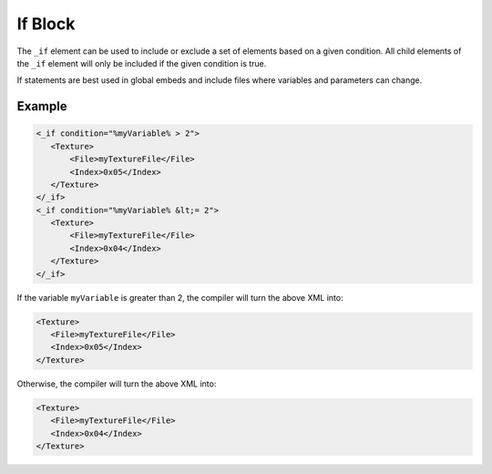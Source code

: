 If Block
========

The ``_if`` element can be used to include or exclude a set of elements based on a given condition. All child elements
of the ``_if`` element will only be included if the given condition is true.

If statements are best used in global embeds and include files where variables and parameters can change.

Example
-------
.. code-block:: xml

 <_if condition="%myVariable% > 2">
    <Texture>
        <File>myTextureFile</File>
        <Index>0x05</Index>
    </Texture>
 </_if>
 <_if condition="%myVariable% &lt;= 2">
    <Texture>
        <File>myTextureFile</File>
        <Index>0x04</Index>
    </Texture>
 </_if>

If the variable ``myVariable`` is greater than 2, the compiler will turn the above XML into:

.. code-block:: xml

 <Texture>
    <File>myTextureFile</File>
    <Index>0x05</Index>
 </Texture>

Otherwise, the compiler will turn the above XML into:

.. code-block:: xml

 <Texture>
    <File>myTextureFile</File>
    <Index>0x04</Index>
 </Texture>
